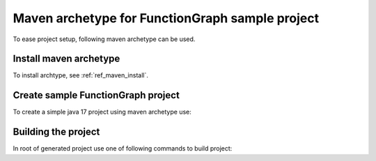 Maven archetype for FunctionGraph sample project
-------------------------------------------------

To ease project setup, following maven archetype can be used.

Install maven archetype
^^^^^^^^^^^^^^^^^^^^^^^

To install archtype, see :ref:`ref_maven_install`.

Create sample FunctionGraph project
^^^^^^^^^^^^^^^^^^^^^^^^^^^^^^^^^^^

To create a simple java 17 project using maven archetype use:

.. tabs::

  .. tab:: From remote maven repository

     .. code-block:: shell
        :substitutions:

        mvn archetype:generate                                 \
          -DarchetypeGroupId=io.github.opentelekomcloud        \
          -DarchetypeArtifactId=opentelekomcloud-functiongraph-archetype \
          -DarchetypeVersion=|pom_version|                     \
          -DgroupId=com.sample                                 \
          -DartifactId=sample                                  \
          -DhandlerClassName=MyHandler

  .. tab:: From local maven repository:

      .. code-block:: shell
         :substitutions:

         mvn archetype:generate                                 \
           -DarchetypeCatalog=local                             \
           -DarchetypeGroupId=io.github.opentelekomcloud        \
           -DarchetypeArtifactId=opentelekomcloud-functiongraph-archetype \
           -DarchetypeVersion=|pom_version|                     \
           -DgroupId=com.sample                                 \
           -DartifactId=sample                                  \
           -DhandlerClassName=MyHandler


Building the project
^^^^^^^^^^^^^^^^^^^^

In root of generated project use one of following commands to build project:

.. tabs::

  .. tab:: Using maven

     .. code-block:: shell
        :substitutions:

        mvn clean install
